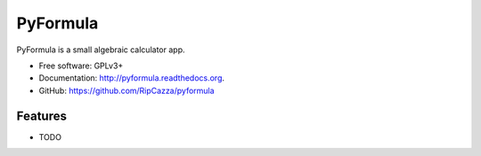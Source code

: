===============================
PyFormula
===============================

.. image:: https://badge.fury.io/py/pyformula.png
    :target: http://badge.fury.io/py/pyformula

.. image:: https://travis-ci.org/RipCazza/pyformula.png?branch=master
        :target: https://travis-ci.org/RipCazza/pyformula

.. image:: https://pypip.in/d/pyformula/badge.png
        :target: https://pypi.python.org/pypi/pyformula


PyFormula is a small algebraic calculator app.

* Free software: GPLv3+
* Documentation: http://pyformula.readthedocs.org.
* GitHub: https://github.com/RipCazza/pyformula

Features
--------

* TODO
